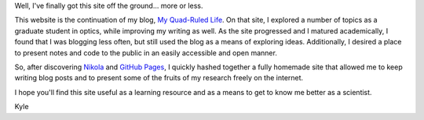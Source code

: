 .. title: Hello, world!
.. slug: hello-world
.. date: 12-21-2013
.. tags: blog, 
.. link:
.. description: The start of a new site
.. type: text

Well, I've finally got this site off the ground... more or less.

This website is the continuation of my blog, `My Quad-Ruled Life
<http://quadrule.blogspot.com>`_. On that site, I explored a number of topics as a graduate student
in optics, while improving my writing as well. As the site progressed and I matured academically, I
found that I was blogging less often, but still used the blog as a means of exploring
ideas. Additionally, I desired a place to present notes and code to the public in an easily
accessible and open manner.

So, after discovering `Nikola <http://getnikola.com/>`_ and `GitHub Pages
<http://pages.github.com/>`_, I quickly hashed together a fully homemade site that allowed me to
keep writing blog posts and to present some of the fruits of my research freely on the internet.

I hope you'll find this site useful as a learning resource and as a
means to get to know me better as a scientist.

Kyle
